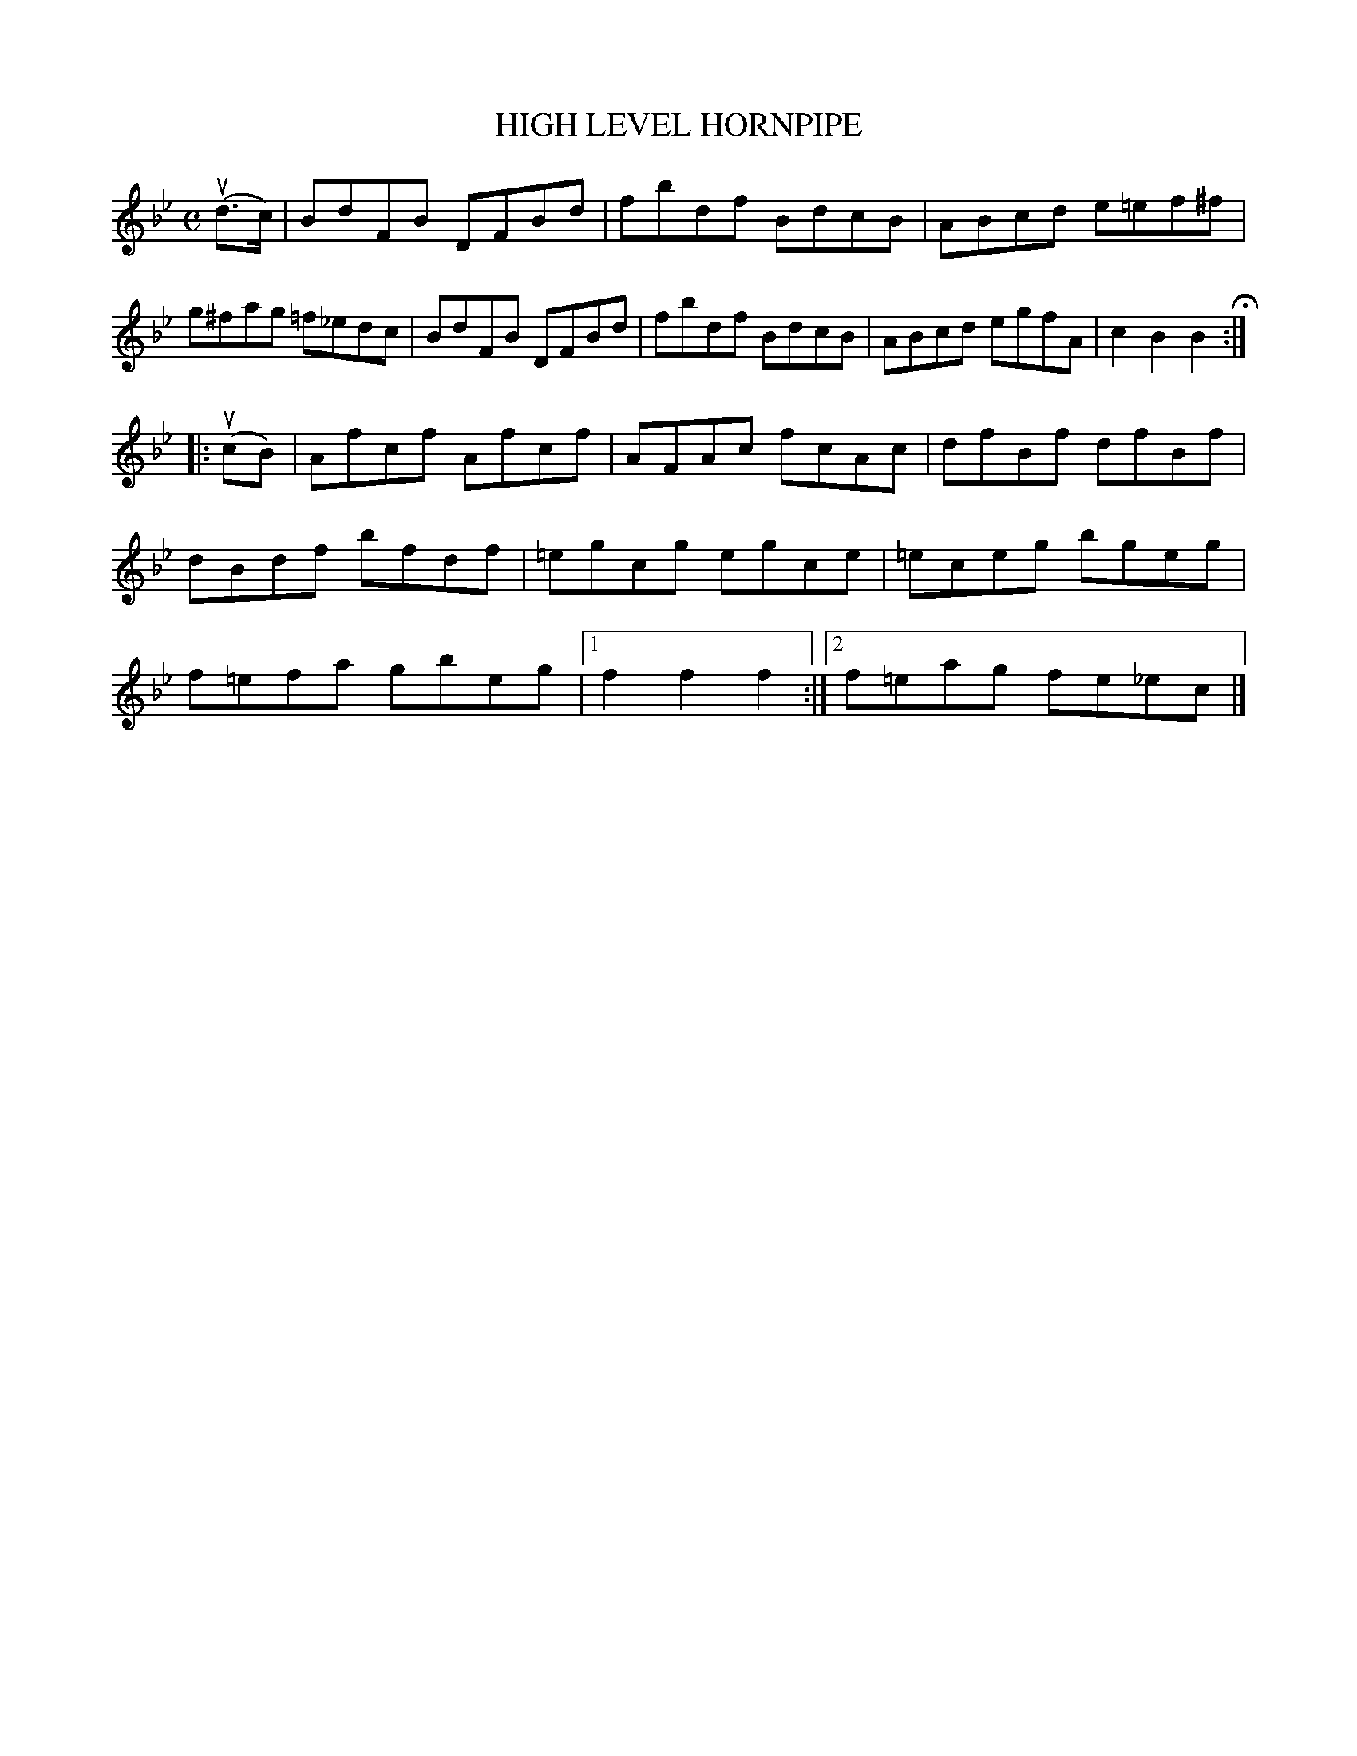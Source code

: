 X: 2394
T: HIGH LEVEL HORNPIPE
R: Hornpipe.
%R: hornpipe, reel
B: James Kerr "Merry Melodies" v.2 p.44 #394
Z: 2016 John Chambers <jc:trillian.mit.edu>
M: C
L: 1/8
K: Bb
(ud>c) |\
BdFB DFBd | fbdf BdcB |\
ABcd e=ef^f | g^fag =f_edc |\
BdFB DFBd | fbdf BdcB | ABcd egfA | c2B2B2 H:|
|: u(cB) |\
Afcf Afcf | AFAc fcAc |\
dfBf dfBf | dBdf bfdf |\
=egcg egce | =eceg bgeg |\
f=efa gbeg |[1 f2f2f2 :|2 f=eag fe_ec |]
